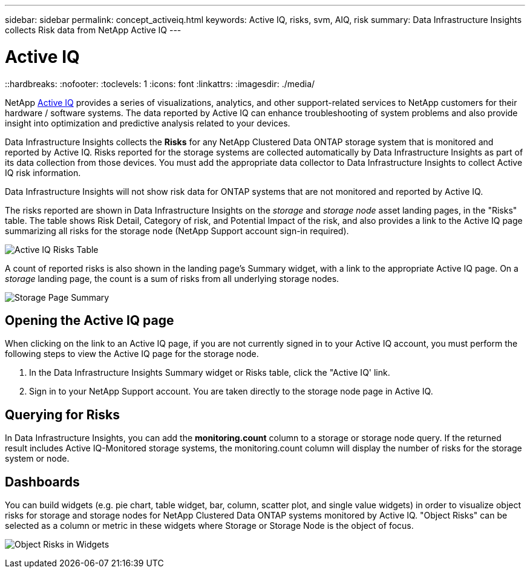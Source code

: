 ---
sidebar: sidebar
permalink: concept_activeiq.html
keywords: Active IQ, risks, svm, AIQ, risk
summary: Data Infrastructure Insights collects Risk data from NetApp Active IQ
---

= Active IQ
::hardbreaks:
:nofooter:
:toclevels: 1
:icons: font
:linkattrs:
:imagesdir: ./media/

[.lead]
NetApp link:https://www.netapp.com/us/products/data-infrastructure-management/active-iq.aspx[Active IQ] provides a series of visualizations, analytics, and other support-related services to NetApp customers for their hardware / software systems. The data reported by Active IQ can enhance troubleshooting of system problems and also provide insight into optimization and predictive analysis related to your devices.   


Data Infrastructure Insights collects the *Risks* for any NetApp Clustered Data ONTAP storage system that is monitored and reported by Active IQ. Risks reported for the storage systems are collected automatically by Data Infrastructure Insights as part of its data collection from those devices. You must add the appropriate data collector to Data Infrastructure Insights to collect Active IQ risk information.

Data Infrastructure Insights will not show risk data for ONTAP systems that are not monitored and reported by Active IQ. 

The risks reported are shown in Data Infrastructure Insights on the _storage_ and _storage node_ asset landing pages, in the "Risks" table. The table shows Risk Detail, Category of risk, and Potential Impact of the risk, and also provides a link to the Active IQ page summarizing all risks for the storage node (NetApp Support account sign-in required). 


image:AIQ_Risks_Table_Example.png[Active IQ Risks Table] 


A count of reported risks is also shown in the landing page's Summary widget, with a link to the appropriate Active IQ page. On a _storage_ landing page, the count is a sum of risks from all underlying storage nodes.

image:AIQ_Summary_Example.png[Storage Page Summary]

== Opening the Active IQ page

When clicking on the link to an Active IQ page, if you are not currently signed in to your Active IQ account, you must perform the following steps to view the Active IQ page for the storage node.

. In the Data Infrastructure Insights Summary widget or Risks table, click the "Active IQ' link.
. Sign in to your NetApp Support account. You are taken directly to the storage node page in Active IQ.

== Querying for Risks

In Data Infrastructure Insights, you can add the *monitoring.count* column to a storage or storage node query. If the returned result includes Active IQ-Monitored storage systems, the monitoring.count column will display the number of risks for the storage system or node.

== Dashboards

You can build widgets (e.g. pie chart, table widget, bar, column, scatter plot, and single value widgets) in order to visualize object risks for storage and storage nodes for NetApp Clustered Data ONTAP systems monitored by Active IQ. "Object Risks" can be selected as a column or metric in these widgets where Storage or Storage Node is the object of focus.  

//Additionally, you can filter on "Object Risks" in widgets or queries.

image:ObjectRiskWidgets.png[Object Risks in Widgets]







